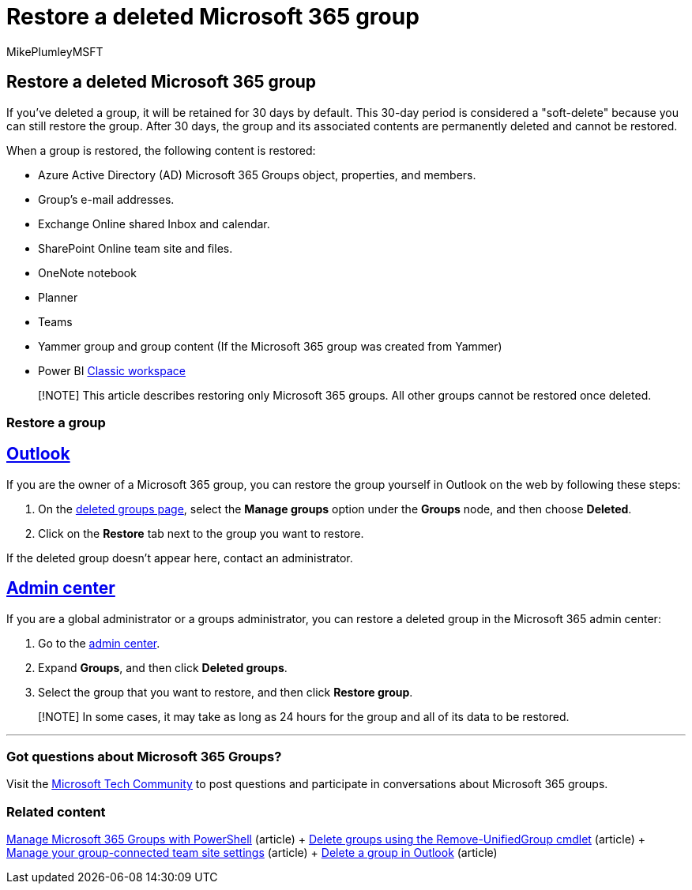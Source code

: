= Restore a deleted Microsoft 365 group
:audience: Admin
:author: MikePlumleyMSFT
:description: A deleted group is retained for 30 days and you can still restore the group. After 30 days, the group and its content is permanently deleted.
:f1.keywords: CSH
:manager: scotv
:ms.assetid: b7c66b59-657a-4e1a-8aa0-8163b1f4eb54
:ms.author: mikeplum
:ms.collection: ["M365-subscription-management", "Adm_O365", "Adm_TOC"]
:ms.custom: ["AdminSurgePortfolio", "AdminTemplateSet"]
:ms.localizationpriority: medium
:ms.reviewer: arvaradh
:ms.service: o365-administration
:ms.topic: article
:search.appverid: ["BCS160", "MET150", "MOE150"]

== Restore a deleted Microsoft 365 group

If you've deleted a group, it will be retained for 30 days by default.
This 30-day period is considered a "soft-delete" because you can still restore the group.
After 30 days, the group and its associated contents are permanently deleted and cannot be restored.

When a group is restored, the following content is restored:

* Azure Active Directory (AD) Microsoft 365 Groups object, properties, and members.
* Group's e-mail addresses.
* Exchange Online shared Inbox and calendar.
* SharePoint Online team site and files.
* OneNote notebook
* Planner
* Teams
* Yammer group and group content (If the Microsoft 365 group was created from Yammer)
* Power BI link:/power-bi/collaborate-share/service-create-workspaces[Classic workspace]

____
[!NOTE] This article describes restoring only Microsoft 365 groups.
All other groups cannot be restored once deleted.
____

=== Restore a group

== <<tab/outlook,Outlook>>

If you are the owner of a Microsoft 365 group, you can restore the group yourself in Outlook on the web by following these steps:

. On the https://outlook.office.com/people/group/deleted[deleted groups page], select the *Manage groups* option under the *Groups* node, and then choose *Deleted*.
. Click on the *Restore* tab next to the group you want to restore.

If the deleted group doesn't appear here, contact an administrator.

== <<tab/admin-center,Admin center>>

If you are a global administrator or a groups administrator, you can restore a deleted group in the Microsoft 365 admin center:

. Go to the https://admin.microsoft.com[admin center].
. Expand *Groups*, and then click *Deleted groups*.
. Select the group that you want to restore, and then click *Restore group*.

____
[!NOTE] In some cases, it may take as long as 24 hours for the group and all of its data to be restored.
____

'''

=== Got questions about Microsoft 365 Groups?

Visit the https://techcommunity.microsoft.com/t5/Office-365-Groups/ct-p/Office365Groups[Microsoft Tech Community] to post questions and participate in conversations about Microsoft 365 groups.

=== Related content

xref:../../enterprise/manage-microsoft-365-groups-with-powershell.adoc[Manage Microsoft 365 Groups with PowerShell] (article) + link:/powershell/module/exchange/remove-unifiedgroup[Delete groups using the Remove-UnifiedGroup cmdlet] (article) + https://support.microsoft.com/office/8376034d-d0c7-446e-9178-6ab51c58df42[Manage your group-connected team site settings] (article) + https://support.microsoft.com/office/ca7f5a9e-ae4f-4cbe-a4bc-89c469d1726f[Delete a group in Outlook] (article)
